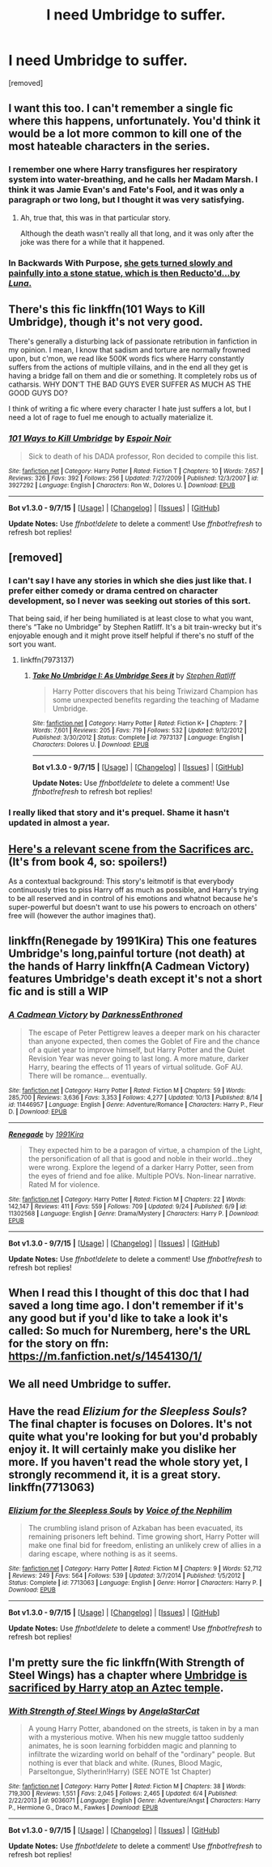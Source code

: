 #+TITLE: I need Umbridge to suffer.

* I need Umbridge to suffer.
:PROPERTIES:
:Author: Gator4798
:Score: 18
:DateUnix: 1445546692.0
:DateShort: 2015-Oct-23
:FlairText: Request
:END:
[removed]


** I want this too. I can't remember a single fic where this happens, unfortunately. You'd think it would be a lot more common to kill one of the most hateable characters in the series.
:PROPERTIES:
:Author: tusing
:Score: 5
:DateUnix: 1445549297.0
:DateShort: 2015-Oct-23
:END:

*** I remember one where Harry transfigures her respiratory system into water-breathing, and he calls her Madam Marsh. I think it was Jamie Evan's and Fate's Fool, and it was only a paragraph or two long, but I thought it was very satisfying.
:PROPERTIES:
:Author: bloopenstein
:Score: 11
:DateUnix: 1445549555.0
:DateShort: 2015-Oct-23
:END:

**** Ah, true that, this was in that particular story.

Although the death wasn't really all that long, and it was only after the joke was there for a while that it happened.
:PROPERTIES:
:Author: Kazeto
:Score: 3
:DateUnix: 1445550017.0
:DateShort: 2015-Oct-23
:END:


*** In Backwards With Purpose, [[/spoiler][she gets turned slowly and painfully into a stone statue, which is then Reducto'd...by /Luna/.]]
:PROPERTIES:
:Author: raddaya
:Score: 5
:DateUnix: 1445597031.0
:DateShort: 2015-Oct-23
:END:


** There's this fic linkffn(101 Ways to Kill Umbridge), though it's not very good.

There's generally a disturbing lack of passionate retribution in fanfiction in my opinion. I mean, I know that sadism and torture are normally frowned upon, but c'mon, we read like 500K words fics where Harry constantly suffers from the actions of multiple villains, and in the end all they get is having a bridge fall on them and die or something. It completely robs us of catharsis. WHY DON'T THE BAD GUYS EVER SUFFER AS MUCH AS THE GOOD GUYS DO?

I think of writing a fic where every character I hate just suffers a lot, but I need a lot of rage to fuel me enough to actually materialize it.
:PROPERTIES:
:Author: Almavet
:Score: 7
:DateUnix: 1445553887.0
:DateShort: 2015-Oct-23
:END:

*** [[http://www.fanfiction.net/s/3927292/1/][*/101 Ways to Kill Umbridge/*]] by [[https://www.fanfiction.net/u/1419044/Espoir-Noir][/Espoir Noir/]]

#+begin_quote
  Sick to death of his DADA professor, Ron decided to compile this list.
#+end_quote

^{/Site/: [[http://www.fanfiction.net/][fanfiction.net]] *|* /Category/: Harry Potter *|* /Rated/: Fiction T *|* /Chapters/: 10 *|* /Words/: 7,657 *|* /Reviews/: 326 *|* /Favs/: 392 *|* /Follows/: 256 *|* /Updated/: 7/27/2009 *|* /Published/: 12/3/2007 *|* /id/: 3927292 *|* /Language/: English *|* /Characters/: Ron W., Dolores U. *|* /Download/: [[http://www.p0ody-files.com/ff_to_ebook/mobile/makeEpub.php?id=3927292][EPUB]]}

--------------

*Bot v1.3.0 - 9/7/15* *|* [[[https://github.com/tusing/reddit-ffn-bot/wiki/Usage][Usage]]] | [[[https://github.com/tusing/reddit-ffn-bot/wiki/Changelog][Changelog]]] | [[[https://github.com/tusing/reddit-ffn-bot/issues/][Issues]]] | [[[https://github.com/tusing/reddit-ffn-bot/][GitHub]]]

*Update Notes:* Use /ffnbot!delete/ to delete a comment! Use /ffnbot!refresh/ to refresh bot replies!
:PROPERTIES:
:Author: FanfictionBot
:Score: 3
:DateUnix: 1445553929.0
:DateShort: 2015-Oct-23
:END:


** [removed]
:PROPERTIES:
:Score: 1
:DateUnix: 1445547903.0
:DateShort: 2015-Oct-23
:END:

*** I can't say I have any stories in which she dies just like that. I prefer either comedy or drama centred on character development, so I never was seeking out stories of this sort.

That being said, if her being humiliated is at least close to what you want, there's “Take no Umbridge” by Stephen Ratliff. It's a bit train-wrecky but it's enjoyable enough and it might prove itself helpful if there's no stuff of the sort you want.
:PROPERTIES:
:Author: Kazeto
:Score: 1
:DateUnix: 1445548096.0
:DateShort: 2015-Oct-23
:END:

**** linkffn(7973137)
:PROPERTIES:
:Score: 1
:DateUnix: 1445555097.0
:DateShort: 2015-Oct-23
:END:

***** [[http://www.fanfiction.net/s/7973137/1/][*/Take No Umbridge I: As Umbridge Sees it/*]] by [[https://www.fanfiction.net/u/62350/Stephen-Ratliff][/Stephen Ratliff/]]

#+begin_quote
  Harry Potter discovers that his being Triwizard Champion has some unexpected benefits regarding the teaching of Madame Umbridge.
#+end_quote

^{/Site/: [[http://www.fanfiction.net/][fanfiction.net]] *|* /Category/: Harry Potter *|* /Rated/: Fiction K+ *|* /Chapters/: 7 *|* /Words/: 7,601 *|* /Reviews/: 205 *|* /Favs/: 719 *|* /Follows/: 532 *|* /Updated/: 9/12/2012 *|* /Published/: 3/30/2012 *|* /Status/: Complete *|* /id/: 7973137 *|* /Language/: English *|* /Characters/: Dolores U. *|* /Download/: [[http://www.p0ody-files.com/ff_to_ebook/mobile/makeEpub.php?id=7973137][EPUB]]}

--------------

*Bot v1.3.0 - 9/7/15* *|* [[[https://github.com/tusing/reddit-ffn-bot/wiki/Usage][Usage]]] | [[[https://github.com/tusing/reddit-ffn-bot/wiki/Changelog][Changelog]]] | [[[https://github.com/tusing/reddit-ffn-bot/issues/][Issues]]] | [[[https://github.com/tusing/reddit-ffn-bot/][GitHub]]]

*Update Notes:* Use /ffnbot!delete/ to delete a comment! Use /ffnbot!refresh/ to refresh bot replies!
:PROPERTIES:
:Author: FanfictionBot
:Score: 2
:DateUnix: 1445555161.0
:DateShort: 2015-Oct-23
:END:


*** I really liked that story and it's prequel. Shame it hasn't updated in almost a year.
:PROPERTIES:
:Author: LocalMadman
:Score: 1
:DateUnix: 1445613206.0
:DateShort: 2015-Oct-23
:END:


** [[http://sebsauvage.net/paste/?eef3396ebedac410#1EAI0ADZjk6sZHTaGXLDu89rUllYHsjvdipeguDFSgo=][Here's a relevant scene from the Sacrifices arc.]] (It's from book 4, so: spoilers!)

As a contextual background: This story's leitmotif is that everybody continuously tries to piss Harry off as much as possible, and Harry's trying to be all reserved and in control of his emotions and whatnot because he's super-powerful but doesn't want to use his powers to encroach on others' free will (however the author imagines that).
:PROPERTIES:
:Author: OutOfNiceUsernames
:Score: 1
:DateUnix: 1445562351.0
:DateShort: 2015-Oct-23
:END:


** linkffn(Renegade by 1991Kira) This one features Umbridge's long,painful torture (not death) at the hands of Harry linkffn(A Cadmean Victory) features Umbridge's death except it's not a short fic and is still a WIP
:PROPERTIES:
:Score: 1
:DateUnix: 1445572977.0
:DateShort: 2015-Oct-23
:END:

*** [[http://www.fanfiction.net/s/11446957/1/][*/A Cadmean Victory/*]] by [[https://www.fanfiction.net/u/7037477/DarknessEnthroned][/DarknessEnthroned/]]

#+begin_quote
  The escape of Peter Pettigrew leaves a deeper mark on his character than anyone expected, then comes the Goblet of Fire and the chance of a quiet year to improve himself, but Harry Potter and the Quiet Revision Year was never going to last long. A more mature, darker Harry, bearing the effects of 11 years of virtual solitude. GoF AU. There will be romance... eventually.
#+end_quote

^{/Site/: [[http://www.fanfiction.net/][fanfiction.net]] *|* /Category/: Harry Potter *|* /Rated/: Fiction M *|* /Chapters/: 59 *|* /Words/: 285,700 *|* /Reviews/: 3,636 *|* /Favs/: 3,353 *|* /Follows/: 4,277 *|* /Updated/: 10/13 *|* /Published/: 8/14 *|* /id/: 11446957 *|* /Language/: English *|* /Genre/: Adventure/Romance *|* /Characters/: Harry P., Fleur D. *|* /Download/: [[http://www.p0ody-files.com/ff_to_ebook/mobile/makeEpub.php?id=11446957][EPUB]]}

--------------

[[http://www.fanfiction.net/s/11302568/1/][*/Renegade/*]] by [[https://www.fanfiction.net/u/6054788/1991Kira][/1991Kira/]]

#+begin_quote
  They expected him to be a paragon of virtue, a champion of the Light, the personification of all that is good and noble in their world...they were wrong. Explore the legend of a darker Harry Potter, seen from the eyes of friend and foe alike. Multiple POVs. Non-linear narrative. Rated M for violence.
#+end_quote

^{/Site/: [[http://www.fanfiction.net/][fanfiction.net]] *|* /Category/: Harry Potter *|* /Rated/: Fiction M *|* /Chapters/: 22 *|* /Words/: 142,147 *|* /Reviews/: 411 *|* /Favs/: 559 *|* /Follows/: 709 *|* /Updated/: 9/24 *|* /Published/: 6/9 *|* /id/: 11302568 *|* /Language/: English *|* /Genre/: Drama/Mystery *|* /Characters/: Harry P. *|* /Download/: [[http://www.p0ody-files.com/ff_to_ebook/mobile/makeEpub.php?id=11302568][EPUB]]}

--------------

*Bot v1.3.0 - 9/7/15* *|* [[[https://github.com/tusing/reddit-ffn-bot/wiki/Usage][Usage]]] | [[[https://github.com/tusing/reddit-ffn-bot/wiki/Changelog][Changelog]]] | [[[https://github.com/tusing/reddit-ffn-bot/issues/][Issues]]] | [[[https://github.com/tusing/reddit-ffn-bot/][GitHub]]]

*Update Notes:* Use /ffnbot!delete/ to delete a comment! Use /ffnbot!refresh/ to refresh bot replies!
:PROPERTIES:
:Author: FanfictionBot
:Score: 1
:DateUnix: 1445572998.0
:DateShort: 2015-Oct-23
:END:


** When I read this I thought of this doc that I had saved a long time ago. I don't remember if it's any good but if you'd like to take a look it's called: So much for Nuremberg, here's the URL for the story on ffn: [[https://m.fanfiction.net/s/1454130/1/]]
:PROPERTIES:
:Author: JK2137
:Score: 1
:DateUnix: 1445583661.0
:DateShort: 2015-Oct-23
:END:


** We all need Umbridge to suffer.
:PROPERTIES:
:Author: LocalMadman
:Score: 1
:DateUnix: 1445613025.0
:DateShort: 2015-Oct-23
:END:


** Have the read /Elizium for the Sleepless Souls/? The final chapter is focuses on Dolores. It's not quite what you're looking for but you'd probably enjoy it. It will certainly make you dislike her more. If you haven't read the whole story yet, I strongly recommend it, it is a great story. linkffn(7713063)
:PROPERTIES:
:Score: 1
:DateUnix: 1445621621.0
:DateShort: 2015-Oct-23
:END:

*** [[http://www.fanfiction.net/s/7713063/1/][*/Elizium for the Sleepless Souls/*]] by [[https://www.fanfiction.net/u/1508866/Voice-of-the-Nephilim][/Voice of the Nephilim/]]

#+begin_quote
  The crumbling island prison of Azkaban has been evacuated, its remaining prisoners left behind. Time growing short, Harry Potter will make one final bid for freedom, enlisting an unlikely crew of allies in a daring escape, where nothing is as it seems.
#+end_quote

^{/Site/: [[http://www.fanfiction.net/][fanfiction.net]] *|* /Category/: Harry Potter *|* /Rated/: Fiction M *|* /Chapters/: 9 *|* /Words/: 52,712 *|* /Reviews/: 249 *|* /Favs/: 564 *|* /Follows/: 539 *|* /Updated/: 3/7/2014 *|* /Published/: 1/5/2012 *|* /Status/: Complete *|* /id/: 7713063 *|* /Language/: English *|* /Genre/: Horror *|* /Characters/: Harry P. *|* /Download/: [[http://www.p0ody-files.com/ff_to_ebook/mobile/makeEpub.php?id=7713063][EPUB]]}

--------------

*Bot v1.3.0 - 9/7/15* *|* [[[https://github.com/tusing/reddit-ffn-bot/wiki/Usage][Usage]]] | [[[https://github.com/tusing/reddit-ffn-bot/wiki/Changelog][Changelog]]] | [[[https://github.com/tusing/reddit-ffn-bot/issues/][Issues]]] | [[[https://github.com/tusing/reddit-ffn-bot/][GitHub]]]

*Update Notes:* Use /ffnbot!delete/ to delete a comment! Use /ffnbot!refresh/ to refresh bot replies!
:PROPERTIES:
:Author: FanfictionBot
:Score: 1
:DateUnix: 1445621682.0
:DateShort: 2015-Oct-23
:END:


** I'm pretty sure the fic linkffn(With Strength of Steel Wings) has a chapter where [[/spoiler][Umbridge is sacrificed by Harry atop an Aztec temple]].
:PROPERTIES:
:Author: propensity
:Score: 1
:DateUnix: 1445622252.0
:DateShort: 2015-Oct-23
:END:

*** [[http://www.fanfiction.net/s/9036071/1/][*/With Strength of Steel Wings/*]] by [[https://www.fanfiction.net/u/717542/AngelaStarCat][/AngelaStarCat/]]

#+begin_quote
  A young Harry Potter, abandoned on the streets, is taken in by a man with a mysterious motive. When his new muggle tattoo suddenly animates, he is soon learning forbidden magic and planning to infiltrate the wizarding world on behalf of the "ordinary" people. But nothing is ever that black and white. (Runes, Blood Magic, Parseltongue, Slytherin!Harry) (SEE NOTE 1st Chapter)
#+end_quote

^{/Site/: [[http://www.fanfiction.net/][fanfiction.net]] *|* /Category/: Harry Potter *|* /Rated/: Fiction M *|* /Chapters/: 38 *|* /Words/: 719,300 *|* /Reviews/: 1,551 *|* /Favs/: 2,045 *|* /Follows/: 2,465 *|* /Updated/: 6/4 *|* /Published/: 2/22/2013 *|* /id/: 9036071 *|* /Language/: English *|* /Genre/: Adventure/Angst *|* /Characters/: Harry P., Hermione G., Draco M., Fawkes *|* /Download/: [[http://www.p0ody-files.com/ff_to_ebook/mobile/makeEpub.php?id=9036071][EPUB]]}

--------------

*Bot v1.3.0 - 9/7/15* *|* [[[https://github.com/tusing/reddit-ffn-bot/wiki/Usage][Usage]]] | [[[https://github.com/tusing/reddit-ffn-bot/wiki/Changelog][Changelog]]] | [[[https://github.com/tusing/reddit-ffn-bot/issues/][Issues]]] | [[[https://github.com/tusing/reddit-ffn-bot/][GitHub]]]

*Update Notes:* Use /ffnbot!delete/ to delete a comment! Use /ffnbot!refresh/ to refresh bot replies!
:PROPERTIES:
:Author: FanfictionBot
:Score: 1
:DateUnix: 1445622327.0
:DateShort: 2015-Oct-23
:END:
